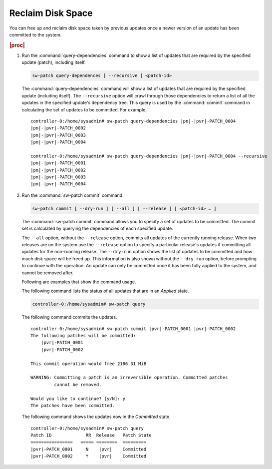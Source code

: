 
.. ngk1552920570137
.. _reclaiming-disk-space:

==================
Reclaim Disk Space
==================

You can free up and reclaim disk space taken by previous updates once a newer
version of an update has been committed to the system.

.. rubric:: |proc|

#.  Run the :command:`query-dependencies` command to show a list of updates
    that are required by the specified update \(patch\), including itself.

    .. code-block:: none

        sw-patch query-dependences [ --recursive ] <patch-id>

    The :command:`query-dependencies` command will show a list of updates that
    are required by the specified update \(including itself\). The
    ``--recursive`` option will crawl through those dependencies to return a
    list of all the updates in the specified update's dependency tree. This
    query is used by the :command:`commit` command in calculating the set of
    updates to be committed. For example,

    .. parsed-literal::

        controller-0:/home/sysadmin# sw-patch query-dependencies |pn|-|pvr|-PATCH_0004
        |pn|-|pvr|-PATCH_0002
        |pn|-|pvr|-PATCH_0003
        |pn|-|pvr|-PATCH_0004

        controller-0:/home/sysadmin# sw-patch query-dependencies |pn|-|pvr|-PATCH_0004 --recursive
        |pn|-|pvr|-PATCH_0001
        |pn|-|pvr|-PATCH_0002
        |pn|-|pvr|-PATCH_0003
        |pn|-|pvr|-PATCH_0004

#.  Run the :command:`sw-patch commit` command.

    .. code-block:: none

        sw-patch commit [ --dry-run ] [ --all ] [ --release ] [ <patch-id> … ]

    The :command:`sw-patch commit` command allows you to specify a set of
    updates to be committed. The commit set is calculated by querying the
    dependencies of each specified update.

    The ``--all`` option, without the ``--release`` option, commits all updates
    of the currently running release. When two releases are on the system use
    the ``--release`` option to specify a particular release's updates if
    committing all updates for the non-running release. The ``--dry-run``
    option shows the list of updates to be committed and how much disk space
    will be freed up. This information is also shown without the ``--dry-run``
    option, before prompting to continue with the operation. An update can only
    be committed once it has been fully applied to the system, and cannot be
    removed after.

    Following are examples that show the command usage.

    The following command lists the status of all updates that are in an
    *Applied* state.

    .. code-block:: none

        controller-0:/home/sysadmin# sw-patch query

    The following command commits the updates.

    .. parsed-literal::

        controller-0:/home/sysadmin# sw-patch commit |pvr|-PATCH_0001 |pvr|-PATCH_0002
        The following patches will be committed:
            |pvr|-PATCH_0001
            |pvr|-PATCH_0002

        This commit operation would free 2186.31 MiB

        WARNING: Committing a patch is an irreversible operation. Committed patches
                 cannot be removed.

        Would you like to continue? [y/N]: y
        The patches have been committed.

    The following command shows the updates now in the *Committed* state.

    .. parsed-literal::

        controller-0:/home/sysadmin# sw-patch query
        Patch ID             RR  Release   Patch State
        ================   ===== ========  =========
        |pvr|-PATCH_0001     N    |pvr|    Committed
        |pvr|-PATCH_0002     Y    |pvr|    Committed

